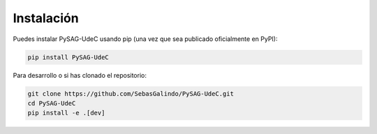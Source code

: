 Instalación
===========

Puedes instalar PySAG-UdeC usando pip (una vez que sea publicado oficialmente en PyPI):

.. code-block:: bash

   pip install PySAG-UdeC

Para desarrollo o si has clonado el repositorio:

.. code-block:: bash

   git clone https://github.com/SebasGalindo/PySAG-UdeC.git
   cd PySAG-UdeC
   pip install -e .[dev]